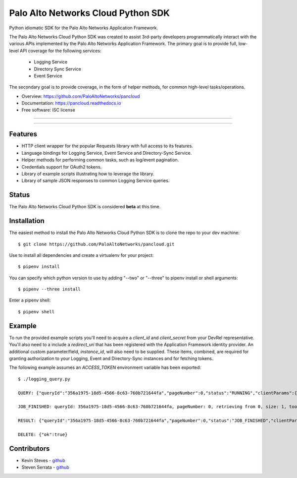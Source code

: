 ===================================
Palo Alto Networks Cloud Python SDK
===================================

Python idiomatic SDK for the Palo Alto Networks Application Framework.

The Palo Alto Networks Cloud Python SDK was created to assist 3rd-party developers programmatically interact
with the various APIs implemented by the Palo Alto Networks Application Framework. The primary goal
is to provide full, low-level API coverage for the following services:

    - Logging Service
    - Directory Sync Service
    - Event Service

The secondary goal is to provide coverage, in the form of helper methods, for common high-level tasks/operations.

* Overview: https://github.com/PaloAltoNetworks/pancloud
* Documentation: https://pancloud.readthedocs.io
* Free software: ISC license

-----

|requests| |pipenv| |pypi| |travis| |docs|

-----

Features
--------

- HTTP client wrapper for the popular Requests library with full access to its features.
- Language bindings for Logging Service, Event Service and Directory-Sync Service.
- Helper methods for performing common tasks, such as log/event pagination.
- Credentials support for OAuth2 tokens.
- Library of example scripts illustrating how to leverage the library.
- Library of sample JSON responses to common Logging Service queries.

Status
------

The Palo Alto Networks Cloud Python SDK is considered **beta** at this time.

Installation
------------

The easiest method to install the Palo Alto Networks Cloud Python SDK is to clone the repo to your dev machine::

    $ git clone https://github.com/PaloAltoNetworks/pancloud.git

Use |pipenv| to install all dependencies and create a virtualenv for your project::

    $ pipenv install

You can specify which python version to use by adding "--two" or "--three" to pipenv install or shell arguments::

    $ pipenv --three install

Enter a pipenv shell::

    $ pipenv shell

Example
--------------

To run the provided example scripts you'll need to acquire a `client_id` and `client_secret` from your DevRel representative. You'll also need to a include a `redirect_uri` that has been registered with the Application Framework identity provider. An additional custom parameter/field, `instance_id`, will also need to be supplied. These items, combined, are required for granting authorization to your Logging, Event and Directory-Sync instances and for fetching tokens.

The following example assumes an `ACCESS_TOKEN` environment variable has been exported::

    $ ./logging_query.py

    QUERY: {"queryId":"356a1975-18d5-4566-8c63-760b721644fa","pageNumber":0,"status":"RUNNING","clientParams":{},"result":{"esResult":null,"esQuery":{"table":["panw.traffic"],"query":{"aggregations":{},"size":1}}}}

    JOB_FINISHED: queryId: 356a1975-18d5-4566-8c63-760b721644fa, pageNumber: 0, retrieving from 0, size: 1, took: 141 ms

    RESULT: {"queryId":"356a1975-18d5-4566-8c63-760b721644fa","pageNumber":0,"status":"JOB_FINISHED","clientParams":{},"result":{"esResult":{"took":141,"hits":{"total":51493,"maxScore":2,"hits":[{"_index":"117270002_panw.all_2018022000-2018022100_000000","_type":"traffic","_id":"117270002_lcaas:1:2722:0","_score":2,"_source":{"risk-of-app":"1","logset":"LGS-lfp","bytes_received":60,"natsport":0,"sessionid":7700,"type":0,"parent_start_time":0,"packets":2,"dg_hier_level_4":0,"dg_hier_level_1":14,"dg_hier_level_3":0,"dg_hier_level_2":0,"action":0,"recsize":1390,"from":"VM-Trust","parent_session_id":0,"vsys_name":"foo","repeatcnt":1,"app":"incomplete","vsys":"vsys1","technology-of-app":"unknown","pkts_received":1,"receive_time":1519137271,"non-standard-dport":0,"subcategory-of-app":"unknown","users":"10.1.1.1","fwd":1,"config_ver":1,"cloud_hostname":"Aristotle","customer-id":"117270002","proto":6,"tunneled-app":"untunneled","is-saas-of-app":0,"natdport":0,"action_source":1,"dst":"00000000000000000000ffff0a01012c","natdst":"00000000000000000000ffff00000000","flags":108,"rule":"any-any","dport":1514,"elapsed":0,"sanctioned-state-of-app":0,"inbound_if":1108118339584,"device_name":"Aristotle","subtype":1,"time_received":1519137252,"actionflags":-9223372036854776000,"tunnelid_imsi":0,"session_end_reason":7,"natsrc":"00000000000000000000ffff00000000","seqno":23057060,"src":"00000000000000000000ffff0a010101","start":1519137247,"time_generated":1519137252,"outbound_if":1108118339584,"category-of-app":"unknown","bytes_sent":74,"srcloc":"10.0.0.0-10.255.255.255","pkts_sent":1,"dstloc":"10.0.0.0-10.255.255.255","serial":"","bytes":134,"vsys_id":1,"to":"VM-Trust","category":"0","sport":60127,"tunnel":0}}]},"id":"356a1975-18d5-4566-8c63-760b721644fa","from":0,"size":1,"completed":true,"state":"COMPLETED","timed_out":false},"esQuery":{"table":["panw.traffic"],"query":{"aggregations":{},"size":1}}}}

    DELETE: {"ok":true}

Contributors
------------

- Kevin Steves - `github <https://github.com/kevinsteves>`__
- Steven Serrata - `github <https://github.com/sserrata>`__

.. |pypi| image:: https://img.shields.io/pypi/pyversions/pancloud.svg
        :target: https://pypi.python.org/pypi/pancloud

.. |travis| image:: https://img.shields.io/travis/PaloAltoNetworks/pancloud.svg
        :target: https://travis-ci.org/PaloAltoNetworks/pancloud

.. |docs| image:: https://readthedocs.org/projects/pancloud/badge/?version=latest
        :target: https://pancloud.readthedocs.io/en/latest/?badge=latest
        :alt: Documentation Status

.. |requests| image:: https://img.shields.io/badge/docs-requests-blue.svg
    :target: http://docs.python-requests.org/en/master
    :alt: Documentation Status

.. |pipenv| image:: https://img.shields.io/badge/docs-pipenv-green.svg
    :target: https://docs.pipenv.org
    :alt: Documentation Status
